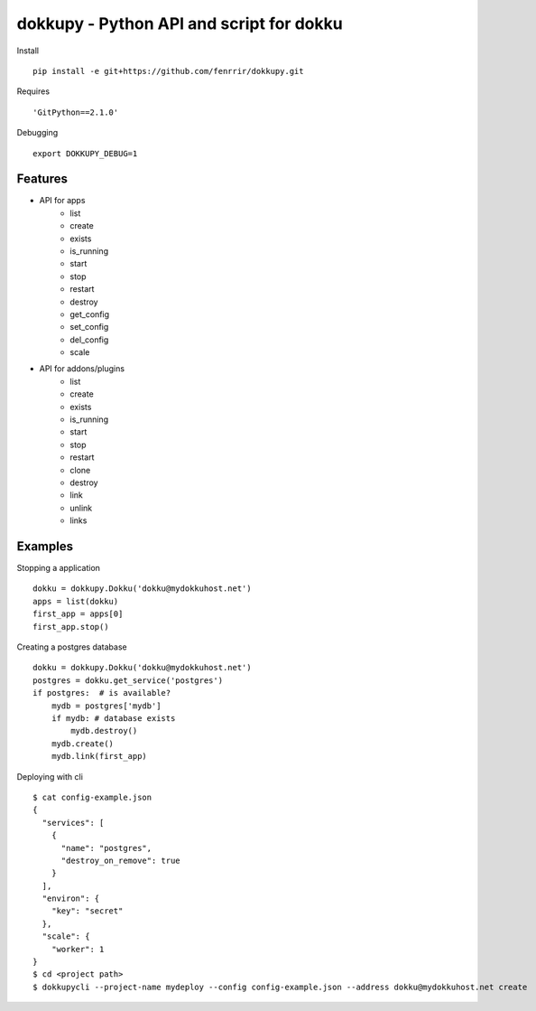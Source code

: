 dokkupy - Python API and script for dokku
=========================================

Install ::

    pip install -e git+https://github.com/fenrrir/dokkupy.git

Requires ::

    'GitPython==2.1.0'

Debugging ::

    export DOKKUPY_DEBUG=1

Features
--------
- API for apps
    - list
    - create
    - exists
    - is_running
    - start
    - stop
    - restart
    - destroy
    - get_config
    - set_config
    - del_config
    - scale

- API for addons/plugins
    - list
    - create
    - exists
    - is_running
    - start
    - stop
    - restart
    - clone
    - destroy
    - link
    - unlink
    - links


Examples
--------

Stopping a application ::

    dokku = dokkupy.Dokku('dokku@mydokkuhost.net')
    apps = list(dokku)
    first_app = apps[0]
    first_app.stop()


Creating a postgres database ::

    dokku = dokkupy.Dokku('dokku@mydokkuhost.net')
    postgres = dokku.get_service('postgres')
    if postgres:  # is available?
        mydb = postgres['mydb']
        if mydb: # database exists
            mydb.destroy()
        mydb.create()
        mydb.link(first_app)



Deploying with cli ::

    $ cat config-example.json
    {
      "services": [
        {
          "name": "postgres",
          "destroy_on_remove": true
        }
      ],
      "environ": {
        "key": "secret"
      },
      "scale": {
        "worker": 1
    }
    $ cd <project path>
    $ dokkupycli --project-name mydeploy --config config-example.json --address dokku@mydokkuhost.net create
